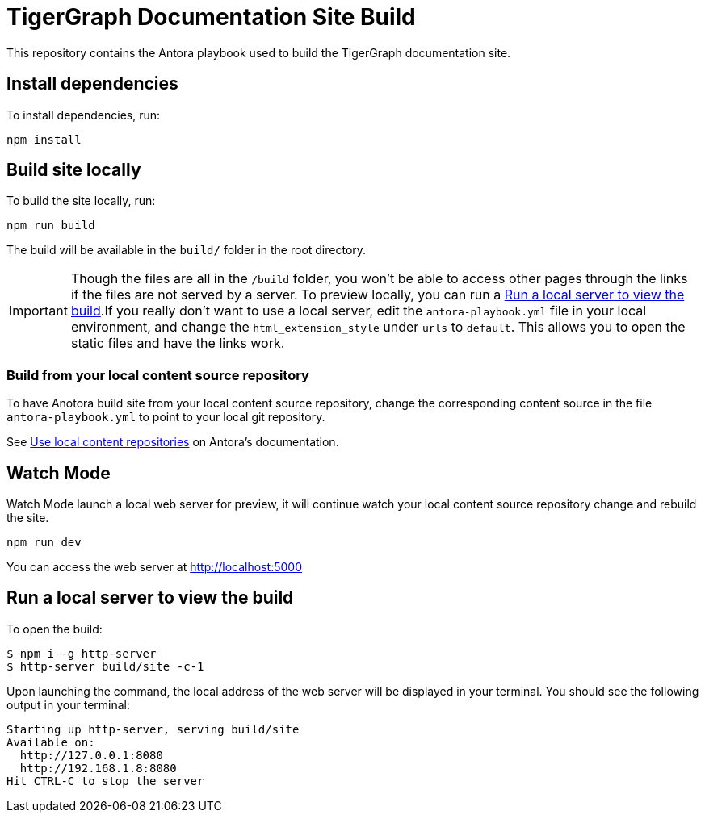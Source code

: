 = TigerGraph Documentation Site Build

This repository contains the Antora playbook used to build the TigerGraph documentation site.

== Install dependencies
To install dependencies, run:
[,console]
----
npm install
----

== Build site locally
To build the site locally, run:
[,console]
----
npm run build
----
The build will be available in the `build/` folder in the root directory. 

IMPORTANT: Though the files are all in the `/build` folder, you won't be able to access other pages through the links if the files are not served by a server.
To preview locally, you can run a <<Run a local server to view the build>>.If you really don't want to use a local server, edit the `antora-playbook.yml` file in your local environment, and change the `html_extension_style` under `urls` to `default`. This allows you to open the static files and have the links work.  

=== Build from your local content source repository
To have Anotora build site from your local content source repository, change the corresponding content source in the file `antora-playbook.yml` to point to your local git repository. 

See https://docs.antora.org/antora/2.3/playbook/content-source-url/#local-urls[Use local content repositories] on Antora's documentation. 

== Watch Mode

Watch Mode launch a local web server for preview, it will continue watch your local content source repository change and rebuild the site.

[,console]
----
npm run dev
----

You can access the web server at http://localhost:5000[http://localhost:5000]

== Run a local server to view the build

To open the build:
[,console]
----
$ npm i -g http-server
$ http-server build/site -c-1
----
Upon launching the command, the local address of the web server will be displayed in your terminal. You should see the following output in your terminal:

----
Starting up http-server, serving build/site
Available on:
  http://127.0.0.1:8080
  http://192.168.1.8:8080
Hit CTRL-C to stop the server
----
